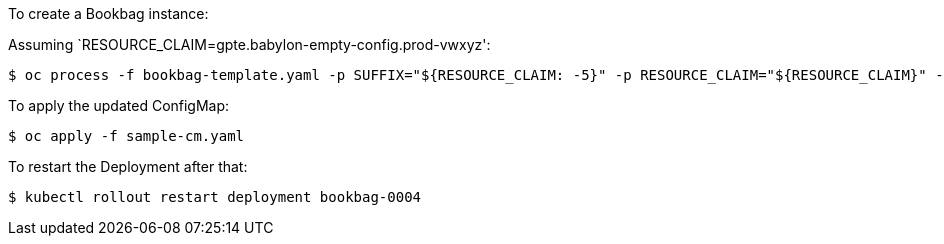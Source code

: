 To create a Bookbag instance:

Assuming `RESOURCE_CLAIM=gpte.babylon-empty-config.prod-vwxyz':

----
$ oc process -f bookbag-template.yaml -p SUFFIX="${RESOURCE_CLAIM: -5}" -p RESOURCE_CLAIM="${RESOURCE_CLAIM}" -p IMAGE_PULL_POLICY=Always -p IMAGE=quay.io/panni/ocp4-disconnected-install:v0.1.3 | oc apply -f -
----

To apply the updated ConfigMap:

----
$ oc apply -f sample-cm.yaml
----

To restart the Deployment after that:

----
$ kubectl rollout restart deployment bookbag-0004
----


